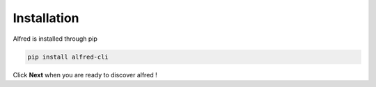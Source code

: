 Installation
############

Alfred is installed through pip

.. code-block:: bash

    pip install alfred-cli

Click **Next** when you are ready to discover alfred !
